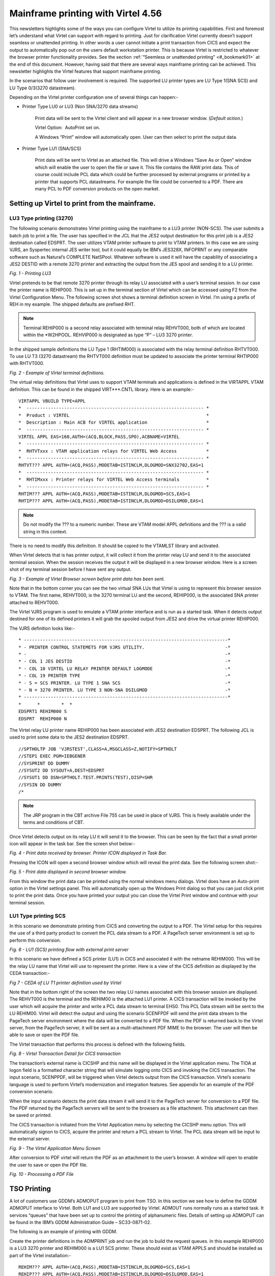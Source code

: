 Mainframe printing with Virtel 4.56
===================================

This newsletters highlights some of the ways you can configure Virtel to
utilize its printing capabilities. First and foremost let’s understand
what Virtel can support with regard to printing. Just for clarification
Virtel currently doesn’t support seamless or unattended printing. In
other words a user cannot initiate a print transaction from CICS and
expect the output to automatically pop out on the users default
workstation printer. This is because Virtel is restricted to whatever
the browser printer functionality provides. See the section :ref:`“Seemless or
unattended printing” <#_bookmark01>` at the end of this document. However, having said
that there are several ways mainframe printing can be achieved. This
newsletter highlights the Virtel features that support mainframe
printing.

In the scenarios that follow user involvement is required. The supported
LU printer types are LU Type 1(SNA SCS) and LU Type 0/3(3270
datastream).

Depending on the Virtel printer configuration one of several things can
happen:- 

- Printer Type LU0 or LU3 (Non SNA/3270 data streams)

	Print data will be sent to the Virtel client and will appear in a new browser window. (*Default action.*)

	Virtel Option:  AutoPrint set on.

	A Windows “Print” window will automatically open. User can then select to print the output data.

- Printer Type LU1 (SNA/SCS)

	Print data will be sent to Virtel as an attached file. This will drive a Windows “Save As or Open” window which will enable the user to open the file or save it. This file contains the RAW print data. This of course could include PCL data which could be further processed by external programs or printed by a printer that supports PCL datastreams. For example the file could be converted to a PDF. There are many PCL to PDF conversion products on the open market.

Setting up Virtel to print from the mainframe.
----------------------------------------------

LU3 Type printing (3270)
^^^^^^^^^^^^^^^^^^^^^^^^

The following scenario demonstrates Virtel printing using the mainframe to a LU3 printer (NON-SCS). The user submits a batch job to print a file. The user has specified in the JCL that the JES2 output destination for this print job is a JES2 destination called EDSPRT. The user utilizes VTAM printer software to print to VTAM printers. In this case we are using VJRS, an Syspertec internal JES writer tool, but it could equally be IBM’s JES328X, INFOPRNT or any comparable software such as Natural’s COMPLETE NatSPool. Whatever software is used it will have the capability of associating a JES2 DESTID with a remote 3270 printer and extracting the output from the JES spool and sending it to a LU printer.

|image0| *Fig. 1 - Printing LU3*

Virtel pretends to be that remote 3270 printer through its relay LU associated with a user’s terminal session. In our case the printer name is REHIP000. This is set up in the terminal section of Virtel which can be accessed using F2 from the Virtel Configuration Menu. The following screen shot shows a terminal definition screen in Virtel. I’m using a prefix of REH in my example. The shipped defaults are prefixed RHT. 

.. note::
	Terminal REHIP000 is a second relay associated with terminal relay REHVT000, both of which are located within the \*W2HPOOL. REHVIP000 is designated as type “P” – LU3 3270 printer.

In the shipped sample definitions the LU Type 1 (RHTIM000) is associated
with the relay terminal definition RHTVT000. To use LU T3 (3270
datastream) the RHTVT000 definition must be updated to associate the
printer terminal RHTIP000 with RHTVT000.

|image1| *Fig. 2 - Example of Virtel terminal definitions.*

The virtual relay definitions that Virtel uses to support VTAM terminals
and applications is defined in the VIRTAPPL VTAM definition. This can be
found in the shipped VIRT\*\*\*.CNTL library. Here is an example:-

::

	VIRTAPPL VBUILD TYPE=APPL
	*  ------------------------------------------------------------------ * 
	*  Product : VIRTEL                                                   * 
	*  Description : Main ACB for VIRTEL application                      * 
	*  ------------------------------------------------------------------ * 
	VIRTEL APPL EAS=160,AUTH=(ACQ,BLOCK,PASS,SPO),ACBNAME=VIRTEL
	*  ------------------------------------------------------------------ * 
	*  RHTVTxxx : VTAM application relays for VIRTEL Web Access           * 
	*  ------------------------------------------------------------------ * 
	RHTVT??? APPL AUTH=(ACQ,PASS),MODETAB=ISTINCLM,DLOGMOD=SNX32702,EAS=1
	*  ------------------------------------------------------------------ * 
	*  RHTIMxxx : Printer relays for VIRTEL Web Access terminals          * 
	*  ------------------------------------------------------------------ * 
	RHTIM??? APPL AUTH=(ACQ,PASS),MODETAB=ISTINCLM,DLOGMOD=SCS,EAS=1
	RHTIP??? APPL AUTH=(ACQ,PASS),MODETAB=ISTINCLM,DLOGMOD=DSILGMOD,EAS=1

.. note::
	Do not modify the ??? to a numeric number. These are VTAM model APPL definitions and the ??? is a valid string in this context.

There is no need to modify this definition. It should be copied to the
VTAMLST library and activated.

When Virtel detects that is has printer output, it will collect it from
the printer relay LU and send it to the associated terminal session.
When the session receives the output it will be displayed in a new
browser window. Here is a screen shot of my terminal session before I
have sent any output.

|image2| *Fig. 3 - Example of Virtel Browser screen before print data has been sent.*

Note that in the bottom corner you can see the two virtual SNA LUs that
Virtel is using to represent this browser session to VTAM. The first
name, REHVT000, is the 3270 terminal LU and the second, REHIP000, is the
associated SNA printer attached to REHVT000.

The Virtel VJRS program is used to emulate a VTAM printer interface and
is run as a started task. When it detects output destined for one of its
defined printers it will grab the spooled output from JES2 and drive the
virtual printer REHIP000.

The VJRS definition looks like:-

::

	* ----------------------------------------------------------------------------* 
	* - PRINTER CONTROL STATEMETS FOR VJRS UTILITY.                              -* 
	* -                                                                          -* 
	* - COL 1 JES DESTID                                                         -* 
	* - COL 10 VIRTEL LU RELAY PRINTER DEFAULT LOGMODE                           -* 
	* - COL 19 PRINTER TYPE                                                      -* 
	* - S = SCS PRINTER. LU TYPE 1 SNA SCS                                       -* 
	* - N = 3270 PRINTER. LU TYPE 3 NON-SNA DSILGMOD                             -* 
	* ----------------------------------------------------------------------------* 
	*      *        *  * 
	EDSPRT1 REHIM000 S
	EDSPRT  REHIP000 N

The Virtel relay LU printer name REHIP000 has been associated with JES2 destination EDSPRT. The following JCL is used to print some data to the JES2 destination EDSPRT.

::

	//SPTHOLTP JOB 'VJRSTEST',CLASS=A,MSGCLASS=Z,NOTIFY=SPTHOLT
	//STEP1 EXEC PGM=IEBGENER
	//SYSPRINT DD DUMMY
	//SYSUT2 DD SYSOUT=A,DEST=EDSPRT
	//SYSUT1 DD DSN=SPTHOLT.TEST.PRINTS(TEST),DISP=SHR
	//SYSIN DD DUMMY
	/*

.. note::

	The JRP program in the CBT archive File 755 can be used in place of VJRS. This is freely available under the terms and conditions of CBT.

Once Virtel detects output on its relay LU it will send it to the
browser. This can be seen by the fact that a small printer icon will
appear in the task bar. See the screen shot below:-

|image3| *Fig. 4 - Print data received by browser. Printer ICON displayed in Task Bar.*

Pressing the ICON will open a second browser window which will reveal the print data. See the following screen shot:-

|image4| *Fig. 5 - Print data displayed in second browser window.*

From this window the print data can be printed using the normal windows
menu dialogs. Virtel does have an Auto-print option in the Virtel
settings panel. This will automatically open up the Windows Print dialog
so that you can just click print to print the print data. Once you have
printed your output you can close the Virtel Print window and continue
with your terminal session.

LU1 Type printing SCS
^^^^^^^^^^^^^^^^^^^^^

In this scenario we demonstrate printing from CICS and converting the
output to a PDF. The Virtel setup for this requires the use of a third
party product to convert the PCL data stream to a PDF. A PageTech server
environment is set up to perform this conversion.

|image5| *Fig. 6 - LU1 (SCS) printing flow with external print server*

In this scenario we have defined a SCS printer (LU1) in CICS and
associated it with the netname REHIM000. This will be the relay LU name
that Virtel will use to represent the printer. Here is a view of the
CICS definition as displayed by the CEDA transaction:-

|image6| *Fig 7 - CEDA of LU T1 printer definition used by Virtel*

Note that in the bottom right of the screen the two relay LU names
associated with this browser session are displayed. The REHVT000 is the
terminal and the REHIM00 is the attached LU1 printer. A CICS transaction
will be invoked by the user which will acquire the printer and write a
PCL data stream to terminal EHS0. This PCL Data stream will be sent to
the LU REHIM00. Virtel will detect the output and using the scenario
SCENFPDF will send the print data stream to the PageTech server
environment where the data will be converted to a PDF file. When the PDF
is returned back to the Virtel server, from the PageTech server, it will
be sent as a mulit-attachment PDF MIME to the browser. The user will
then be able to save or open the PDF file.

The Virtel transaction that performs this process is defined with the
following fields.

|image7| *Fig. 8 - Virtel Transaction Detail for CICS transaction*

The transaction’s external name is CICSHP and this name will be
displayed in the Virtel application menu. The TIOA at logon field is a
formatted character string that will simulate logging onto CICS and
invoking the CICS transaction. The input scenario, SCENPPDF, will be
triggered when Virtel detects output from the CICS transaction. Virtel’s
scenario language is used to perform Virtel’s modernization and
integration features. See appendix for an example of the PDF conversion
scenario.

When the input scenario detects the print data stream it will send it to
the PageTech server for conversion to a PDF file. The PDF returned by
the PageTech servers will be sent to the browsers as a file attachment.
This attachment can then be saved or printed.

The CICS transaction is initiated from the Virtel Application menu by
selecting the CICSHP menu option. This will automatically signon to
CICS, acquire the printer and return a PCL stream to Virtel. The PCL
data stream will be input to the external server.

|image8| *Fig. 9 - The Virtel Application Menu Screen*

After conversion to PDF virtel will return the PDF as an attachment to
the user’s browser. A window will open to enable the user to save or
open the PDF file.

|image9| *Fig. 10 - Processing a PDF File*

TSO Printing
------------

A lot of customers use GDDM’s ADMOPUT program to print from TSO. In this
section we see how to define the GDDM ADMOPUT interface to Virtel. Both
LU1 and LU3 are supported by Virtel. ADMOUT runs normally runs as a
started task. It services “queues” that have been set up to control the
printing of alphanumeric files. Details of setting up ADMOPUT can be
found in the IBM’s GDDM Administration Guide – SC33-0871-02.

The following is an example of printing with GDDM.

Create the printer definitions in the ADMPRINT job and run the job to
build the request queues. In this example REHIP000 is a LU3 3270 printer
and REHIM000 is a LU1 SCS printer. These should exist as VTAM APPLS and
should be installed as part of the Virtel installation:-

::

	REHIM??? APPL AUTH=(ACQ,PASS),MODETAB=ISTINCLM,DLOGMOD=SCS,EAS=1
	REHIP??? APPL AUTH=(ACQ,PASS),MODETAB=ISTINCLM,DLOGMOD=DSILGMOD,EAS=1

The printer definitions for ADMPRINT should look like this:-

::

	* **********************************************************************
	*                                                                      *
	*  CONTROL STATEMENTS                                                  *
	*                                                                      *
	*                                                                      *
	*  TIMER DEFINES THE POLL INTERVAL IN TENS OF SECS
	*  EXTRA DEFINES THE NUMBER OF PRINTERS THAT CAN BE DYNAMICALLY ADDED
	*                                                                      *
	HEADER TIMER=4,EXTRA=30
	*                                                                      *  
	*  ADD MORE PRINTER STATEMENTS HERE AS REQUIRED                        *
	PRINTER REHIP000,SIZE=1920          PRINTER NAME,BUFFER SIZE
	PRINTER REHIM000,SIZE=1920          PRINTER NAME,BUFFER SIZE
	PRINTER R1AIM000,SIZE=1920          PRINTER NAME,BUFFER SIZE
	PRINTER R2AIM000,SIZE=1920          PRINTER NAME,BUFFER SIZE
	* 
	*  PQECNT DEFINES THE MAXIMUM NUMBER OF PRINT REQUESTS WHICH CAN BE    *
	*  ACTIVE AT ONE TIME. INCREASE THE NUMBER IF REQUIRED                 *
	*                                                                      *
	TRAILER PQECNT=186 ACTIVE PRINT REQUEST LIMIT
	END

Activate the GDDM ADMOPUT VTAM APPL:-

::

	GDDMAPPL VBUILD TYPE=APPL
	*  ------------------------------------------------------------------ *
	*  GDDM : ADMOPUT GDDM ACB * 
	*  ------------------------------------------------------------------ * 
	GDDMPRT1 APPL AUTH=(ACQ,PASS),MODETAB=ISTINCLM,EAS=1

Start the GDDM ADMOPUT task. The VTAM APPL must be active. The following JCL is an example:-

::

	//SPTHOLTG JOB CLASS=A,MSGCLASS=X,NOTIFY=&SYSUID,REGION=64M
	//GDDMPRT1 EXEC PGM=ADMOPUT,DYNAMNBR=N,REGION=0K,
	// PARM='NAME=GDDM,MAXPRTRS=0010'
	//STEPLIB DD DSN=GDDM.SADMMOD,DISP=SHR
	//ADMSYMBL DD DSN=GDDM.SADMSYM,DISP=SHR
	//ADMGGMAP DD DSN=GDDM.SADMMAP,DISP=SHR
	//ADMPRNTQ DD DSN=SPTHOLT.ZAMVS1.REQUEST.QUEUE,DISP=SHR
	//*ADMDEFS DD DSN=YOUR.ADMDEFS,DISP=SHR
	//SYSABEND DD SYSOUT=*

When the ADMOPUT successfully starts it will write a message to the console log:-

::

	@19 ADM2000 I ADMOPUT(GDDM). TO TERMINATE, REPLY 'STOP', 'STOPQ', OR 'STOPS'

Now we can start Virtel making sure that we have a second relay printer
associated with a 3270 session. In this case we start a TSO session. We
can see that the TSO 3270 screen REHVT000 is associated with printer
REHIP000.

|image10| *Fig. 11 - 3270 LU with relay printer REHIP000*

Next, we allocate the queue file to our TSO session with an allocate command:-

::

	alloc f(ADMPRNTQ) DA(ZAMVS1.REQUEST.QUEUE) SHR REUSE

This is the same file that is allocated in the ADMOPUT task. Next we
place a print request into the print queue by call ADMOPRT from within
our TSO session:-

::

	Call 'gddm.sadmmod(admoprt)' 'gddm.smallfle on rehip000 (nocc'

This will place a request to print the file myhlq.gddm.smallfle to the
printer defined as REHIP000. The ‘nocc’ option tells GDDM not to insert
any carriage control characters. If we look at the request queue using
the GDDM print queue manager we should be able to see the print request.

|image11| *Fig. 12 - GDDM Print Queue*

When GDDM polls the GDDM request queue it will see the request for
REHIP000. It will convert the output, set up a session with REHIP000 and
send the output to what it believes is a LU3 printer. Virtel will
receive the output from GDDM and convert it to HTML. A small printer
ICON will appear on the Virtel Task Bar when the printed output is ready
to be processed. See the red line in the screen shot below.

|image12| *Fig. 13 - Print request ready for processing*

Prerssing the printer ICON will process the output. For LU Type3 a
second browser window will be open and the output displayed. For LU
Type1 the file will be download to the users PC for further processing.
In our example we are using LU Type3 sp after clicking the printer ICON
a second browser window is opened displaying the contents of the file.
From here the file can be printed or saved for furrther processing.

|image13| *Fig. 14 - Second Browser window containing print. LU3 behaviour*

Once the print output has been processed the browser window should be
closed and ENTER should be pressed on the TSO session to clear the
printer ICON.

Printing and MAKEPDF
--------------------

MAKEPDF is a program that creates PDFs using standard output files as
its input data. It is included in the delivered Virtel product and runs
as a external service of the Virtel VIRSV service. MAKEPDF requires
conrol statements as well as the raw data to construct the PDF. The
control statements provide the layout, image and control information.
Three separate files are involved – the DOCOPT, INPUT and LAYOUT files.
These files are created by the user and the uploaded to the SAMPTRSF W2H
directory. Samples are provided below. These work with the SCENFLND
scenarion. See :ref:`Appendix B <#_appendix_b>`:-

::

	scenvjrs-docopt_l.txt
	
	<!--VIRTEL start="{{{" end="}}}"-->
	{{{CREATE-VARIABLE-IF(APPLICATION-IS-CONNECTED) "$PDFAPP$"}}}	
	{{{PDF-NEW-DOCOPT "1"}}}
	DOCINFO TITLE="{{{NAME-OF (PRINT-RELAY)}}}-{{{NAME-OF (DATE-TIME)}}}" 
	AUTHOR="{{{NAME-OF (USER)}}}" SUBJECT="" KEYWORDS="" 
	CREATOR="{{{CURRENT-VALUE-OF "$PDFAPP$"}}}" 
	PRODUCER="VIRTEL ({{{NAME-OF(VIRTEL)}}})"				
	PAGE SIZE=A4 LANDSCAPE

	DefineOverlay GreenBar Top=0.5 Bottom=0.5 Left=0.5 Right=0.5
	BarHeight=0.5 BarColor=LiteGreen NudgeRight=-2 NudgeDown=1
	DefineFont Font1 Native=Courier
	DefineFont Font2 Native=Helvetica
	DefineDefaultFont Native=Courier
	DefaultFontSize 8 9
	SetVar GlobalVar1 = "VJRS Test Print"

	scenvjrs-input_l.txt

	<!--VIRTEL start="{{{" end="}}}" -->
	{{{PDF-NEW-INPUT}}}{{{PDF-USE-DOCOPT "1"}}}{{{PDF-USE-LAYOUT "1"}}}
	{{{PDF-LINES-PER-PAGE (50)}}}
	{{{FOR-EACH-VALUE-IN "$PRINT$"}}}{{{CURRENT-VALUE-OF "$PRINT$"}}}
	{{{END-FOR "$PRINT$"}}}

	scenvjrs-layout_l.txt

	<!--VIRTEL start="{{{" end="}}}" -->
	{{{PDF-NEW-LAYOUT "1"}}}

	At (0.5" 8.0")
	ApplyOverlay GreenBar
	TextBegin
	Font Font1 Size(8 9) fill(black)
	PageContents Lines(all)
	FontEnd
	TextEnd
	; Place some text outside box
	TextBegin
	Font Font2 size(10 12) fill(teal)
	Map "Document=" at(0.5" 8.29")
	Map GlobVar1
	FontEnd
	TextEnd
	;

An input scenario is required to access the control files, the raw print
data and to interface with the external service that calls MAKEPDF. A
PDF file is rerturned to the user once the processing of the raw data is
complete. A “printer” ICON will appear in the toolbar indicating that
the PDF is ready to be printed. The external service program that
creates the PDF is called VIRSVPDF and this is linkedited with the
MAKEPDF program. See the Virtel User Guide for further information on
how to setup and run MAKEPDF.

The following is an example of a PDF created by MAKEPDF using the output
from a utility listing. The output was sent to JES2 and then extracted
by the VJRS program and sent to Virtel an SCS data stream.

|image14| *Fig. 15 - Multi-Page PDF listing using MAKEPDF*

Virtel delivers the VIRSVPDF program as an example of a MAKEPDF external service. This program is designed only to produce 1 page per   service call. For producing PDF’s with multiple pages please contact the Syspertec support centre for further advice. The scenario  associated with this landscape printing is called SCENFLND. See :ref:`Appendix B. <#_appendix_b>`

.. _#_bookmark01:

Seamless or unattended printing
-------------------------------

The scenarios in this newsletter have demonstrated some of the print
options that Virtel currently supports. As you can see user involvement
is required in any print scenario that has been initiated from the
mainframe. Because of restriction within JavaScript and the browser
support seamless or unattended printing is not available by default.
This is more of a security feature than anything. Virtel is a “thin”
client solution, a web application that runs within the browser and is
“restricted” to whatever services or facilities the browser provides.
Unlike other terminal emulators, like IBM’s PCOMM, which is considered a
“fat client”, Virtel doesn’t have accesses to the same rich capabilities
that this Java application can provide. For this reason Virtel customer
are restricted to some extent to whatever printing facilities the
Javascript/HTML and browsers can support. Of course, on the positive
side, a thin client doesn’t have all the Java release complications that
people have experienced in the past. There is no applet download,
security setup or ongoing support issues which have plagued users since
the birth of the Java Applet. This was one of the reasons why people
moved away from “fat clients” towards a thin client solution which
required no changes to their PC. Despite these limitations Virtel does
have considerable printing within its scenario language.

Having said that Virtel can be configured to support seamless printing
but at a browser level. This configuration is outside the support
currently offered by SysperTec but we highlight what options are
available. Users who undertake implementing these options do so in the
knowledge that these are not supported options.

Firefox: Seamless browser printing using the JavaScript print command.
^^^^^^^^^^^^^^^^^^^^^^^^^^^^^^^^^^^^^^^^^^^^^^^^^^^^^^^^^^^^^^^^^^^^^^

In this example we set up a Virtel Transaction so that the browser
window can be printed directly to the default printer through a
“Printer” icon. The printer “ICON” will be added to the Virtel task bar.

Setting up Firefox

Enter “about:config” in the Firefox address bar. This will bring up the
Firefox preferences. Right click on any preference and select New
Boolean. Add the preference print.always.print.silent, press OK and then
set the option to “true”. Close and restart the Firefox browser. From
now on any JavaScript print(); command will print directly to the
printer using the current configured print settings.

Adding the printer ICON to the task bar.

We use a custom.js file to add a printer ICON to the task bar. This
customized option is applied to a CICS transaction CLI-10 in our list of
transactions. Using the ADMIN HTML panel will update the transaction
Option field with an option definition called CICSPRNT

|image15| *Fig. 16 - Setting the transaction option*

We press the “Spanner” icon on the right to create and validate the
relevant files.

|image16| *Fig. 17 - Creating and Validating the Option files*

The validation process creates the javascript file option.CICSPRNT.js
which is uploaded to Virtel. Within this file we identify the two
customization files that will be used for this CICS transaction. In this
case /option/custCSS.CICSPRNT.js and /option/custJS.CUSTPRNT.js. For
this example we are only interested on the custJS.CUSTPRNT.js file. We
must also ensure that we have a direct/path transaction for the /option/
directory pointing to the Virtel CLI-DIR. We add another transaction to
support the /option/ directory path location being CLI-DIR. This is the
directory where we will load up our custJS.CUSTPRNT.js file. Be sure to
save your changes to the transaction before exiting. You must save the
updates then return to the transaction list where you will be asked to
confirm the update. Do not use the browser back key – this will lose the
update. Go back via the option menu hierarchy.

|image17| *Fig. 18 - Creation a transaction for the option directory*

Next we create our customized JavaScript file which will added the print
ICON to the task bar and associate a function which will be executed
when the user presses the print ICON. Our custJS.CICSPRNT.js looks like
this. Details about toolbar customization can be found in the Virtel
User Guide:-

::

	//CLI-DIR
	function after\_standardInit() {
	addtoolbarbutton(000,"print.ico","Print Screen",do\_print);
	}

	function do\_print() {
	window.print();
	}


We upload custJS.CICSPRNT.js and a print.ICO image to the CLI directory using Virtel’s Drag and Drop facility found in the Virtel Admin. Portal. When we load up the CICS transaction we can now see the printer ICON in the tool bar – the first ICON on the toolbar. Pressing it will print the browser screen without the standard Printer Pop-Up appearing. The output will appear on the users default printer.

|image18| *Fig. 19 - Printer ICON in the tool bar*

Chrome: Seamless browser printing using the kiosk options.
^^^^^^^^^^^^^^^^^^^^^^^^^^^^^^^^^^^^^^^^^^^^^^^^^^^^^^^^^^

The same behavior can be displayed in Chrome if we start Chrome with the –kiosk-printing option:-

::

	“C:\\Program Files (x86)\\Google\\Chrome\\Application\\chrome.exe" --kiosk-printing

When the press the Print ICON the browser image appears on the default
printer. There is no intervening “setup” window. We can also use the
–kiosk option to hide the URL bar and specify the target URL in the
command line:-

::

	C:\\nodeJS>"C:\\Program Files(x86)\\Google\\Chrome\\Application\\chrome.exe" --kiosk-printing –kiosk http://192.168.170.33:41002/w2h/WEB2AJAX.htm+Cics

|image19| *Fig. 20 - Full screen kiosk display with Chrome*

The browser window can be closed with ALT-F4.

Appendices
----------

Appendix A
^^^^^^^^^^

::

	SCENPPDF SCREENS APPL=SCENPPDF
	*
	* SCENARIO TO CONVERT PCL TO PDF AND SEND TO PRINT SERVER
	*
		SCENARIO INPUT
	*
	* Test if the browser request specified pf=SCENARIO-PRINT
	*
			COPY$ INPUT-TO-VARIABLE,FIELD='PF',VAR='PF',TYPE=REPLACE
			IF$ NOT-FOUND,THEN=NOPARAMS 
			CASE$ 'PF', 												*
				(EQ,'SCENARIO-PRINT',PRINT), 							*
				ELSE=NOPARAMS 4
	*
	* process the request for printing
	*
	PRINT 	EQU * 
	*  
	* Get the VIRTEL APPLID, terminal name, and printer name  
	*  
			COPY$ SYSTEM-TO-VARIABLE,VAR='APPLID',  					*
				FIELD=(NAME-OF,VIRTEL)  
			COPY$ SYSTEM-TO-VARIABLE,VAR='TERMINAL',  					*
				FIELD=(NAME-OF,PSEUDO-TERMINAL)  
			COPY$ SYSTEM-TO-VARIABLE,VAR='PRINTER',  					*
				FIELD=(NAME-OF,PRINT-RELAY)  
	*  
	* Use the timestamp to generate a document name  
	*  
			POP$ ALL-VALUES-OF,VAR='TIMESTAMP'  
			COPY$ SYSTEM-TO-VARIABLE,VAR='TIMESTAMP',  					*
				FIELD=(NAME-OF,DATE-TIME)  
			COPY$ LIST-TO-VARIABLE, For VIRTEL 4.47+  					*
				VAR='DOCNAME',TYPE=REPLACE,  *
				LIST=(VARIABLE,'PRINTER',STRING,'-',  					*
				VARIABLE,'TIMESTAMP')  
	*
	* The PCL input file has been written to $PRINT$ by VIR0915I
	*
			IF$ EXISTS-VARIABLE,'$PRINT$',ELSE=NOPRINTD  
	*
	* Set up the outbound HTTP call to the PCL-to-PDF converter
	* See job PCL2PDF for definition of IP address of PCL2PDF server
	*
			OPTION$ FOR-HTTP, 											*
				(METHOD,'POST'), 										*
				(SITE,'pcl2pdf.yourcompany.com'), 						*	
				(TO,'/pdfconv.php'), 									*
				(HEADER,'Content-Type: text/pcl'), 						*
				(FILE-OUT,'$PRINT$'), 									*
				(FILE-IN,'PDFDATA'), 									*
				(RET-CODE,'RETCODE'), 									*
				TOVAR='HTTPARM'
	*  
	* Issue a progress message to the console  
	*  
			ERROR$ 0,  													*
				'*APPLID',' ','*TERMINAL',' ','*PRINTER',' ', 			*
				'SCENPPDF SENDING DOCUMENT ','*DOCNAME',  				*
				' TO PCL2PDF SERVER'  
	*
	* Call the PCL-to-PDF converter
	*
			POP$ ALL-VALUES-OF,VAR='PDFDATA'
			POP$ ALL-VALUES-OF,VAR='RETCODE'
			SEND$ TO-LINE, 												*
				LINE='PCL2PDF', 										*
				PARMS='HTTPARM', 										*
				ERROR=HTTPFAIL
	*  
	* Check for successful HTTP response  
	*  
			IF$ NOT-EXISTS-VARIABLE,'RETCODE',THEN=HTTPINV  
			CASE$ 'RETCODE',  											*
				(BEGIN,'200',SENDPDF), 									*
				ELSE=HTTPERR  
	SENDPDF EQU *  
	*
	* Send PDF file to browser
	*
			COPY$ LIST-TO-VARIABLE, For VIRTEL 4.47+ 					*
				VAR='PDFNAME',TYPE=REPLACE, 							*
				LIST=(VARIABLE,'DOCNAME',STRING,'.pdf')  
			SEND$ AS-FILE,VAR='PDFDATA', 								*
				TYPE='application/pdf',NAME='*PDFNAME'
	*  
	* Issue a progress message to the console  
	*  
			ERROR$ 0,  													*
				'*APPLID',' ','*TERMINAL',' ','*PRINTER',' ',  			*
				'SCENPPDF DELIVERED DOCUMENT ','*DOCNAME',  			*
				' TO TERMINAL'  
	*
	NOPARAMS EQU *
	SCENARIO END
	*
	* Error exits
	*
	NOPRINTD EQU *  
			COPY$ LIST-TO-VARIABLE, For VIRTEL 4.47+  					*
				VAR='ERRMSG',TYPE=REPLACE,  							*
				LIST=(STRING,'NOTHING TO PRINT FOR ',  					*
				VARIABLE,'PRINTER')  
			GOTO$ CREAHTML  
	*  
	HTTPINV EQU *  
			COPY$ VALUE-TO-VARIABLE,  									*
				VAR='ERRMSG',TYPE=REPLACE,  							*
				VALUE='INVALID RESPONSE FROM PCL2PDF SERVER'  
			GOTO$ CREAHTML  
	*  
	HTTPERR EQU *  
			COPY$ LIST-TO-VARIABLE, For VIRTEL 4.47+  					*
				VAR='ERRMSG',TYPE=REPLACE,  							*
				LIST=(STRING,'PCL2PDF SERVER RETURNED ',  				*
				STRING,'HTTP CODE=',VARIABLE,'RETCODE')  
			COPY$ LIST-TO-VARIABLE, For VIRTEL 4.47+  					*
				VAR='RESPONSE',TYPE=REPLACE,  							*
				LIST=(VARIABLE,'PDFDATA')  
			GOTO$ SENDHTML
	*  
	HTTPFAIL EQU *
			COPY$ VALUE-TO-VARIABLE,  									*
				VAR='ERRMSG',TYPE=REPLACE, 								*
				VALUE='OUTBOUND CALL TO PCL2PDF SERVER FAILED'  
	CREAHTML EQU *  
			COPY$ LIST-TO-VARIABLE, For VIRTEL 4.47+ 					*
				VAR='RESPONSE',TYPE=REPLACE, 							*
				LIST=(STRING,'<html><head><title>SCENPPDF error</title><*
				/head><body>',VARIABLE,'ERRMSG', 						*
				STRING,'<br>See messages in JESMSGLG for ', 			*
				VARIABLE,'APPLID', 										*
				STRING,'</body></html>')
			CONVERT$ EBCDIC-TO-ASCII,VAR='RESPONSE'
	SENDHTML EQU *  
	SENDHTML EQU *  
			ERROR$ 0,  													*
				'*APPLID',' ','*TERMINAL',' ','*PRINTER',' ',  			*
				'SCENPPDF ERROR: ',  									*
				'*ERRMSG'  
			COPY$ OUTPUT-FILE-TO-VARIABLE, 								*
				FILE='PDFFAILURE.htm',VAR='OUTPUTTXT'
				SEND$ AS-FILE,VAR='RESPONSE', 							*
				TYPE='text/HTML',NAME='FAILURE.htm'
	SCENARIO END
	*
	SCRNEND
	END


.. _#_appendix_b:

Appendix B
^^^^^^^^^^

::

	SCENFLND SCREENS APPL=SCENFLND
	* 
	*  SCENARIO TO CONVERT £PRINT£ FROM TO PDF. LANDSCAPE
	* 
	SCENARIO INPUT
	*  Test if the browser request specified pf=SCENARIO-PRINT
			COPY£ INPUT-TO-VARIABLE,FIELD='PF',VAR='PF',TYPE=REPLACE
			IF£ NOT-FOUND,THEN=NOPARAMS   
			CASE£ 'PF',(NE,'SCENARIO-PRINT',NOPARAMS)
	*  An ASCII print file has been written to £PRINT£ by VIR0915I
			IF£ EXISTS-VARIABLE,'£PRINT£',ELSE=NOPRINTD   
	*  Convert £PRINT£ file from ASCII to EBCDIC for MAKEPDF
			CONVERT£ ASCII-TO-EBCDIC,VAR='£PRINT£'
	*  Create INPUT file for MAKEPDF
			COPY£ OUTPUT-FILE-TO-VARIABLE,TYPE=LINEBUFFER, 				* 
				FILE='SCENVJRS-INPUT_L.TXT',VAR='INPUT'
	*  Create DOCOPT file for MAKEPDF
			COPY£ OUTPUT-FILE-TO-VARIABLE,TYPE=LINEBUFFER, 				* 
				FILE='SCENVJRS-DOCOPT_L.TXT',VAR='DOCOPT'
	*  Create LAYOUT file for MAKEPDF
			COPY£ OUTPUT-FILE-TO-VARIABLE,TYPE=LINEBUFFER, 				* 
				FILE='SCENVJRS-LAYOUT_L.TXT',VAR='LAYOUT'
	*  Initialize variables with defaults
			POP£ ALL-VALUES-OF,VAR='OUTPDF'
			POP£ ALL-VALUES-OF,VAR='ERRMSG'
	*  Call service program VJRS0200 which calls MAKEPDF
			VIRSV£ CALL-REUSE,('SERVPDF','VJRS0200'), 					* 
				(IN-VARIABLE,'INPUT',* 3), 								* 
				(IN-VARIABLE,'DOCOPT',* 1), 							* 
				(IN-VARIABLE,'LAYOUT',* 1), 							* 
				(OUT-VARIABLE,'OUTPDF',500K), 							* 
				(OUT-VARIABLE,'ERRMSG',160), 							* 
				(NUMBER,'2'), MAKEPDF TRACE LEVEL 						* 
				TRACE=(NO-APPLICATION-TRACE, VIRSV TRACE LEVEL 			* 
				NO-CALLS-TRACE,NO-DISPATCH-TRACE,NO-MEMORY-TRACE), 		* 
				ERROR=REJECT,TASKS=1
	*  Send PDF file to browser
			COPY£ SYSTEM-TO-VARIABLE,VAR='PRINTER', 					* 
				FIELD=(NAME-OF,PRINT-RELAY)
			COPY£ SYSTEM-TO-VARIABLE,VAR='TIMESTAMP', 					* 
				FIELD=(NAME-OF,DATE-TIME)
			COPY£ VALUE-TO-VARIABLE, For VIRTEL 4.46 					* 
				VAR='PDFNAME',TYPE=REPLACE, 							* 
				VALUE='my.pdf'
			COPY£ LIST-TO-VARIABLE, For VIRTEL 4.47+ 					* 
				VAR='PDFNAME',TYPE=REPLACE, 							* 
				LIST=(VARIABLE,'PRINTER',STRING,'-', 					* 
				VARIABLE,'TIMESTAMP',STRING,'.pdf')
			SEND£ AS-FILE,VAR='OUTPDF', 								* 
				TYPE='application/pdf',NAME='* PDFNAME'
	*  Issue a progress message to the console   
			ERROR£ 0,   * 
				'* APPLID',' ','* TERMINAL',' ','* PRINTER',' ',   		* 
				'SCENFLND DELIVERED DOCUMENT ','* PDFNAME',   			* 
				' TO TERMINAL'   
	* 
	NOPARAMS EQU * 
	SCENARIO END
	* 
	*  Error exits
	* 
	NOPRINTD EQU *    
			COPY£ LIST-TO-VARIABLE, For VIRTEL 4.47+   					* 
				VAR='ERRMSG',TYPE=REPLACE,   * 
				LIST=(STRING,'NOTHING TO PRINT FOR ',   				* 
				VARIABLE,'PRINTER')   
				GOTO£ CREAHTML   
	*    
	REJECT 		EQU * 
	CREAHTML 	EQU *    
			COPY£ LIST-TO-VARIABLE, For VIRTEL 4.47+   					* 
				VAR='RESPONSE',TYPE=REPLACE,   * 
				LIST=(STRING,'<html><head><title>SCENFLND error</title>
							  </head><body>',
				VARIABLE,'ERRMSG',   									* 
				STRING,'</body></html>')   
			CONVERT£ EBCDIC-TO-ASCII,VAR='RESPONSE'   
	SENDHTML EQU *    
			ERROR£ 0,   												* 
				'* APPLID',' ','* TERMINAL',' ','* PRINTER',' ',   		* 
				'SCENFLND ERROR: ',   									* 
				'* ERRMSG'   
			SEND£ AS-FILE,VAR='RESPONSE',   							* 
				TYPE='text/html',NAME='FAILURE.htm'   
	SCENARIO END
	* 
	SCRNEND
	END

.. |image0| image:: images/media/image1.jpeg
.. |image1| image:: images/media/image2.jpeg
.. |image2| image:: images/media/image3.jpeg
.. |image3| image:: images/media/image4.jpeg
.. |image4| image:: images/media/image5.jpeg
.. |image5| image:: images/media/image6.jpeg
.. |image6| image:: images/media/image7.jpeg
.. |image7| image:: images/media/image8.jpeg
.. |image8| image:: images/media/image9.jpeg
.. |image9| image:: images/media/image10.jpeg
.. |image10| image:: images/media/image11.png
.. |image11| image:: images/media/image12.png
.. |image12| image:: images/media/image13.png
.. |image13| image:: images/media/image14.png
.. |image14| image:: images/media/image15.png
.. |image15| image:: images/media/image16.png
.. |image16| image:: images/media/image17.png
.. |image17| image:: images/media/image18.png
.. |image18| image:: images/media/image19.png
.. |image19| image:: images/media/image20.png